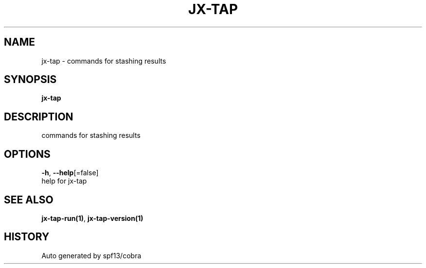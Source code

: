 .TH "JX-TAP" "1" "" "Auto generated by spf13/cobra" "" 
.nh
.ad l


.SH NAME
.PP
jx\-tap \- commands for stashing results


.SH SYNOPSIS
.PP
\fBjx\-tap\fP


.SH DESCRIPTION
.PP
commands for stashing results


.SH OPTIONS
.PP
\fB\-h\fP, \fB\-\-help\fP[=false]
    help for jx\-tap


.SH SEE ALSO
.PP
\fBjx\-tap\-run(1)\fP, \fBjx\-tap\-version(1)\fP


.SH HISTORY
.PP
Auto generated by spf13/cobra
